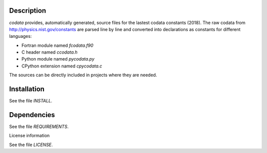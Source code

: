 Description
==============

.. readme_inclusion_start

`codata` provides, automatically generated, source files for the lastest codata constants (2018).
The raw codata from http://physics.nist.gov/constants are parsed line by line and converted into
declarations as constants for different languages:

* Fortran module named `fcodata.f90`
* C header named `ccodata.h`
* Python module named `pycodata.py`
* CPython extension named `cpycodata.c`

The sources can be directly included in projects where they are needed.

.. readme_inclusion_end

Installation
================

See the file `INSTALL`. 


Dependencies
================

See the file `REQUIREMENTS`.


License information

See the file `LICENSE`.
